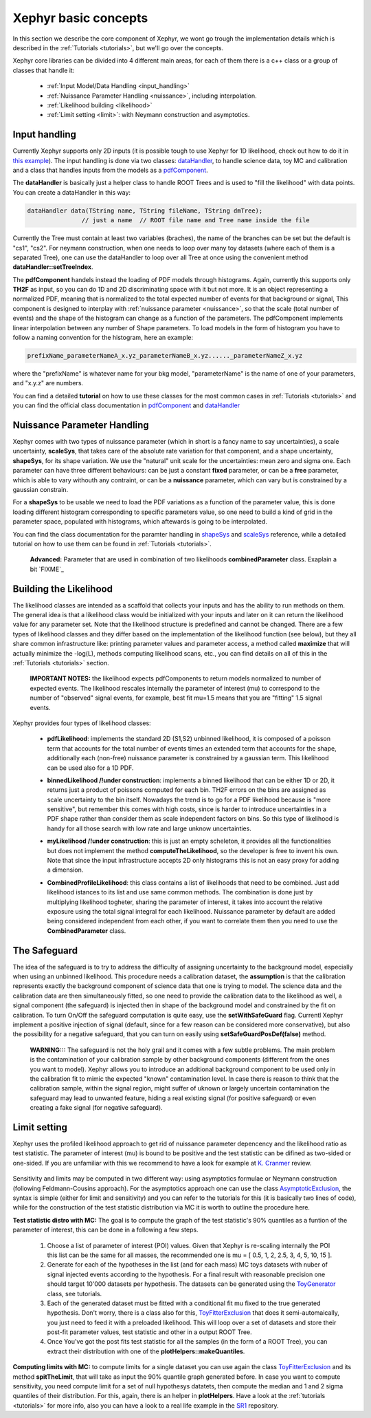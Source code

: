 .. _basics:

Xephyr basic concepts
=====================

In this section we describe the core component of Xephyr, we wont go trough the implementation details which is 
described in the :ref:`Tutorials <tutorials>`, but we'll go over the concepts.

Xephyr core libraries can be divided into 4 different main areas, for each of them there is a c++ class or a group of classes that handle it:
 

 - :ref:`Input Model/Data Handling <input_handling>`
 - :ref:`Nuissance Parameter Handling <nuissance>`, including interpolation.
 - :ref:`Likelihood building <likelihood>`
 - :ref:`Limit setting <limit>`: with Neymann construction and asymptotics.
 

.. _input_handling:

Input handling 
--------------

Currently Xephyr supports only 2D inputs (it is possible tough to use Xephyr for 1D likelihood, check out how to do it in `this example`_).
The input handling is done via two classes: `dataHandler`_, to handle science data, toy MC and calibration and a class that handles
inputs from the models as a `pdfComponent`_.

The **dataHandler** is basically just a helper class to handle ROOT Trees and is used to "fill the likelihood" with data points.
You can create a dataHandler in this way:

.. code-block:: c++

        dataHandler data(TString name, TString fileName, TString dmTree);
                       // just a name  // ROOT file name and Tree name inside the file

Currently the Tree must contain at least two variables (braches), the name of the branches can be set but the default is "cs1", "cs2". 
For neymann construction, when one needs to loop over many toy datasets (where each of them is a separated Tree), one can use the dataHandler to loop 
over all Tree at once using the convenient method **dataHandler::setTreeIndex**.

The **pdfComponent** handels instead the loading of PDF models through histograms. Again, currently this supports only **TH2F** as input, so you can
do 1D and 2D discriminating space with it but not more. 
It is an object representing a normalized PDF, meaning that is normalized to the total expected number of events for that background or signal,
This component is designed to interplay with :ref:`nuissance parameter <nuissance>`, so that the scale (total number of events) and the shape  of the histogram can change 
as a function of the parameters. The pdfComponent implements linear interpolation between any number of Shape parameters. To load models in the 
form of histogram you have to follow a naming convention for the histogram, here an example:

.. code-block:: c++

         prefixName_parameterNameA_x.yz_parameterNameB_x.yz......_parameterNameZ_x.yz

where the "prefixName" is whatever name for your bkg model, "parameterName" is the name of one of your parameters, and "x.y.z" are numbers.

You can find a detailed **tutorial** on how to use these classes for the most common cases in  :ref:`Tutorials <tutorials>` and you can find the official class documentation in
`pdfComponent`_ and `dataHandler`_ 

.. _`pdfComponent`: https://xenon1t.github.io/Xephyr/class_reference/classpdfComponent.html
.. _`dataHandler`: https://xenon1t.github.io/Xephyr/class_reference/classdataHandler.html
.. _`this example`: https://github.com/XENON1T/Xephyr/tree/master/examples/likelihood1D



.. _nuissance:

Nuissance Parameter Handling
-----------------------------

Xephyr comes with two types of nuissance parameter (which in short is a fancy name to say uncertainties), a scale uncertainty, **scaleSys**, that takes
care of the absolute rate variation for that component, and a shape uncertainty, **shapeSys**, for its shape variation. We use the "natural" unit scale 
for the uncertainties: mean zero and sigma one. Each parameter can have three different behaviours: can be just a constant **fixed** parameter, or 
can be a **free** parameter, which is able to vary withouth any contraint, or can be a **nuissance** parameter, which can vary but is constrained by a gaussian
constrain.

For a **shapeSys** to be usable we need to load the PDF variations as a function of the parameter value, this is done loading different histogram 
corresponding to specific parameters value, so one need to build a kind of grid in the parameter space, populated with histograms, which aftewards
is going to be interpolated.

You can find the class documentation for the paramter handling in `shapeSys`_ and `scaleSys`_ reference, while a detailed tutorial on how 
to use them can be found in :ref:`Tutorials <tutorials>`. 

.. _`shapeSys`: https://xenon1t.github.io/Xephyr/class_reference/classshapeSys.html
.. _`scaleSys`: https://xenon1t.github.io/Xephyr/class_reference/classscaleSys.html


        **Advanced:**
        Parameter that are used in combination of two likelihoods **combinedParameter** class. Exaplain a bit `FIXME`_


.. _likelihood:

Building the Likelihood
-------------------------

The likelihood classes are intended as a scaffold that collects your inputs and has the ability to run methods on them. The general idea is that a likelihood class
would be initialized with your inputs and  later on it can return the likelihood value for any parameter set. Note that the likelihood structure is predefined and
cannot be changed. There are a few types of likelihood classes and they differ based on the implementation of the likelihood function (see below),
but they all share common infrastructure like: printing parameter values and parameter access, a method called **maximize** that will actually minimize the -log(L),
methods computing likelihood scans, etc., you can find details on all of this in the :ref:`Tutorials <tutorials>` section.

        **IMPORTANT NOTES:** the likelihood expects pdfComponents to return models normalized to number of expected events. The likelihood
        rescales internally the parameter of interest (mu) to correspond to the number of "observed" signal events, for example, best fit mu=1.5 means
        that you are "fitting" 1.5 signal events. 

Xephyr provides four types of likelihood classes: 
 
 - **pdfLikelihood**: implements the standard 2D (S1,S2) unbinned likelihood, it is composed of a poisson term that accounts for the total number of events times an 
   extended term that accounts for the shape, additionally each (non-free) nuissance parameter is constrained by a gaussian term. 
   This likelihood can be used also for a 1D PDF.

 .. FIXME formula

 - **binnedLikelihood /!\ under construction**: implements a binned likelihood that can be either 1D or 2D, it returns just a product of poissons computed for each bin. TH2F errors
   on the bins are assigned as scale uncertainty to the bin itself. 
   Nowadays the trend is to go for a PDF likelihood because is "more sensitive", but remember this comes with high costs, since is harder to introduce uncertainties in a 
   PDF shape rather than consider them as scale independent factors on bins. So this type of likelihood is handy for all those search with low rate and large unknow
   uncertainties.

 .. FIXME formula
 
 - **myLikelihood /!\ under construction**: this is just an empty scheleton, it provides all the functionalities but does not implement the method **computeTheLikelihood**, 
   so the developer is free to invent his own. Note that since the input infrastructure accepts 2D only histograms this is not an easy proxy for adding
   a dimension.

 .. FIXME formula

 - **CombinedProfileLikelihood**: this class contains a list of likelihoods that need to be combined. Just add likelihood istances to its list and
   use same common methods. The combination is done just by multiplying likelihood togheter, sharing the parameter of interest, it takes into account 
   the relative exposure using the total signal integral for each likelihood. Nuissance parameter by default are added being considered independent from 
   each other, if you want to correlate them then you need to use the **CombinedParameter** class.

.. _safeguard:

The Safeguard
--------------

The idea of the safeguard is to try to address the difficulty of assigning 
uncertainty to the background model, especially when using an unbinned likelihood. This procedure needs a calibration dataset, the **assumption** 
is that the calibration represents exactly the background component of science data that one is trying to model. The science data and the calibration data
are then simultaneously fitted, so one need to provide the calibration data to the likelihood as well, a signal component (the safeguard) is injected then 
in shape of the background model and constrained by the fit on calibration. To turn On/Off the safeguard computation is quite easy, 
use the **setWithSafeGuard** flag. Currentl Xephyr implement a positive injection of signal (default, since for a few reason can be considered more conservative), but also the possibility for a negative safeguard, that you can turn on easily using **setSafeGuardPosDef(false)** method.

        **WARNING:::** The safeguard is not the holy grail and it comes with a few subtle problems. The main problem is the contamination of your calibration sample
        by other background components (different from the ones you want to model). Xephyr allows you to introduce an additional background component to be 
        used only in the calibration fit to mimic the expected "known" contamination level. In case there is reason to think that the calibration sample, within the signal region,
        might  suffer of uknown or largely uncertain contamination the safeguard may lead to unwanted feature, hiding a real existing signal (for positive safeguard) or  
        even creating a fake signal (for negative safeguard).
        


.. _limit:

Limit setting
--------------

Xephyr uses the profiled likelihood approach to get rid of nuissance parameter depencency and the likelihood ratio as test statistic.
The parameter of interest (mu) is bound to be positive and the test statistic can be difined as two-sided or one-sided. 
If you are unfamiliar with this we recommend to have a look for example at `K. Cranmer`_ review.

 .. FIXME: add formula

.. _`k. Cranmer`: https://arxiv.org/abs/1503.07622

Sensitivity and limits may be computed in two different way: using asymptotics formulae or Neymann construction (following Feldmann-Cousins approach). 
For the asymptotics approach one can use the class `AsymptoticExclusion`_, the syntax is simple (either for limit and sensitivity) and you can refer to the tutorials for this (it is basically two lines of code), while for the construction of the test statistic distribution via MC it is worth to outline the procedure here.

.. _`AsymptoticExclusion`: https://xenon1t.github.io/Xephyr/class_reference/classAsymptoticExclusion.html

**Test statistic distro with MC:** The goal is to compute the graph of the test statistic's 90% quantiles as a funtion of 
the parameter of interest, this can be done in a following a few steps.

 #. Choose a list of parameter of interest (POI) values. Given that Xephyr is re-scaling internally the POI this list can be the same for all masses, the
    recommended one is mu = [ 0.5, 1, 2, 2.5, 3, 4, 5, 10, 15 ].
 #. Generate for each of the hypotheses in the list (and for each mass) MC toys datasets with nuber of signal injected events according to the hypothesis.
    For a final result with reasonable precision one should target 10'000 datasets per hypothesis. The datasets can be generated using the `ToyGenerator`_ class,
    see tutorials.
 #. Each of the generated dataset must be fitted with a conditional fit mu fixed to the true generated hypothesis. Don't worry, there is a class also for this,
    `ToyFitterExclusion`_ that does it semi-automaically, you just need to feed it with a preloaded likelihood. This will loop over a set of datasets 
    and store their post-fit parameter values, test statistic and other in a output ROOT Tree.
 #. Once You've got the post fits test statistic for all the samples (in the form of a ROOT Tree), you can extract their distribution with one of 
    the **plotHelpers::makeQuantiles**.

.. _`ToyGenerator`: https://xenon1t.github.io/Xephyr/class_reference/classToyGenerator.html
.. _`ToyFitterExclusion`: https://xenon1t.github.io/Xephyr/class_reference/classToyFitterExclusion.html
.. _`SR1`: https://github.com/XENON1T/SR1Results/tree/master/StatisticalAnalyses/xephyr_sr1_likelihood


**Computing limits with MC:** to compute limits for a single dataset you can use again the class `ToyFitterExclusion`_ and its method **spitTheLimit**, that will take as input
the 90% quantile graph generated before. In case you want to compute sensitivity, you need compute limit for a set of null hypothesys datatets, then compute the median and
1 and 2 sigma quantiles of their distribution. For this, again, there is an helper in **plotHelpers**. Have a look at the :ref:`tutorials <tutorials>` for more info,
also you can have a look to a real life example in the  `SR1`_ repository.



